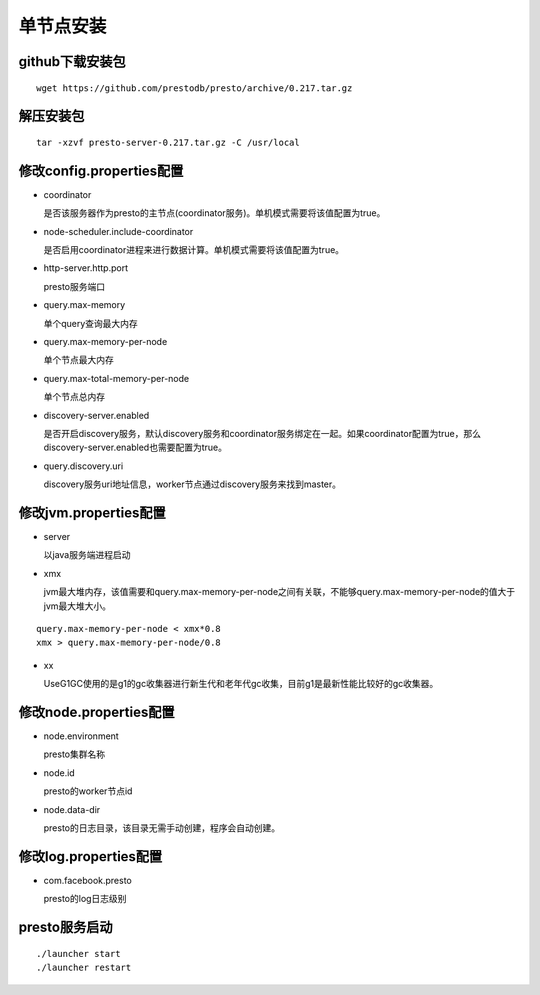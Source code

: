 单节点安装
==========

github下载安装包
>>>>>>>>>>>>>>>>

::

   wget https://github.com/prestodb/presto/archive/0.217.tar.gz

解压安装包
>>>>>>>>>>

::

   tar -xzvf presto-server-0.217.tar.gz -C /usr/local

.. image:: presto-dirs.png

修改config.properties配置
>>>>>>>>>>>>>>>>>>>>>>>>>

.. image:: presto-config.png

- coordinator

  是否该服务器作为presto的主节点(coordinator服务)。单机模式需要将该值配置为true。

- node-scheduler.include-coordinator

  是否启用coordinator进程来进行数据计算。单机模式需要将该值配置为true。

- http-server.http.port

  presto服务端口

- query.max-memory

  单个query查询最大内存

- query.max-memory-per-node

  单个节点最大内存

- query.max-total-memory-per-node

  单个节点总内存

- discovery-server.enabled

  是否开启discovery服务，默认discovery服务和coordinator服务绑定在一起。如果coordinator配置为true，那么discovery-server.enabled也需要配置为true。

- query.discovery.uri

  discovery服务uri地址信息，worker节点通过discovery服务来找到master。

修改jvm.properties配置
>>>>>>>>>>>>>>>>>>>>>>

.. image:: presto-jvm.png


- server

  以java服务端进程启动

- xmx

  jvm最大堆内存，该值需要和query.max-memory-per-node之间有关联，不能够query.max-memory-per-node的值大于jvm最大堆大小。

::

  query.max-memory-per-node < xmx*0.8
  xmx > query.max-memory-per-node/0.8

- xx

  UseG1GC使用的是g1的gc收集器进行新生代和老年代gc收集，目前g1是最新性能比较好的gc收集器。

修改node.properties配置
>>>>>>>>>>>>>>>>>>>>>>>

.. image:: presto-node.png

- node.environment

  presto集群名称

- node.id

  presto的worker节点id

- node.data-dir

  presto的日志目录，该目录无需手动创建，程序会自动创建。

修改log.properties配置
>>>>>>>>>>>>>>>>>>>>>>>

.. image:: presto-log.png

- com.facebook.presto

  presto的log日志级别


presto服务启动
>>>>>>>>>>>>>>

::

  ./launcher start
  ./launcher restart


.. image:: presto-startuplog.png
